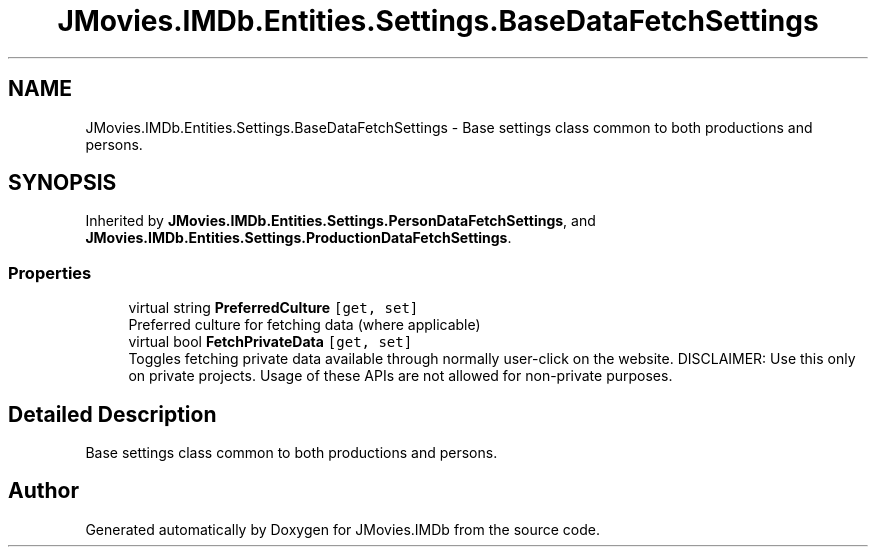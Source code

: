 .TH "JMovies.IMDb.Entities.Settings.BaseDataFetchSettings" 3 "Sun Feb 26 2023" "JMovies.IMDb" \" -*- nroff -*-
.ad l
.nh
.SH NAME
JMovies.IMDb.Entities.Settings.BaseDataFetchSettings \- Base settings class common to both productions and persons\&.  

.SH SYNOPSIS
.br
.PP
.PP
Inherited by \fBJMovies\&.IMDb\&.Entities\&.Settings\&.PersonDataFetchSettings\fP, and \fBJMovies\&.IMDb\&.Entities\&.Settings\&.ProductionDataFetchSettings\fP\&.
.SS "Properties"

.in +1c
.ti -1c
.RI "virtual string \fBPreferredCulture\fP\fC [get, set]\fP"
.br
.RI "Preferred culture for fetching data (where applicable) "
.ti -1c
.RI "virtual bool \fBFetchPrivateData\fP\fC [get, set]\fP"
.br
.RI "Toggles fetching private data available through normally user-click on the website\&. DISCLAIMER: Use this only on private projects\&. Usage of these APIs are not allowed for non-private purposes\&. "
.in -1c
.SH "Detailed Description"
.PP 
Base settings class common to both productions and persons\&. 

.SH "Author"
.PP 
Generated automatically by Doxygen for JMovies\&.IMDb from the source code\&.

